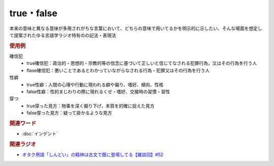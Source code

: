 true・false
==========================================
.. glossary::
    true : A-Z
    false : A-Z

本来の意味と異なる意味が多用されがちな言葉において、どちらの意味で用いてるかを明示的に示したい、そんな場面を想定して提案されたゆる言語学ラジオ特有のの記法・表現法

.. rubric:: 使用例
確信犯
  * true確信犯：政治的・思想的・宗教的等の信念に基づいて正しいと信じてなされる犯罪行為，又はその行為を行う人
  * flase確信犯：悪いことであるとわかっていながらなされる行為・犯罪又はその行為を行う人

性癖
  * true性癖：人間の心理や行動に現われる癖や偏り、嗜好、傾向、性格
  * false性癖：性的まじわりの際に現れるくせ・嗜好、交接時の習慣・習性

穿つ
  * true穿った見方：物事を深く掘り下げ，本質を的確に捉えた見方
  * false穿った見方：疑って掛かるような見方

.. rubric:: 関連ワード
* :doc:`インデント` 

.. rubric:: 関連ラジオ
* `オタク用語「しんどい」の精神は古文で既に登場してる【雑談回】#52`_

.. _オタク用語「しんどい」の精神は古文で既に登場してる【雑談回】#52: https://www.youtube.com/watch?v=FLq-XlEvxak
